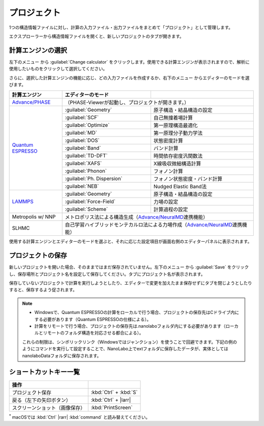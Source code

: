 .. _project:

===========================
プロジェクト
===========================

1つの構造情報ファイルに対し、計算の入力ファイル・出力ファイルをまとめて「プロジェクト」として管理します。

エクスプローラーから構造情報ファイルを開くと、新しいプロジェクトのタブが開きます。

.. image:: /img/project.svg

.. _engine:

計算エンジンの選択
=====================

左下のメニュー |projectmenuicon| から :guilabel:`Change calculator` をクリックします。使用できる計算エンジンが表示されますので、解析に使用したいものをクリックして選択してください。

.. |projectmenuicon| image:: /img/projectmenuicon.png

さらに、選択した計算エンジンの機能に応じ、どの入力ファイルを作成するか、右下のメニュー |editormenuicon| からエディターのモードを選びます。

.. |editormenuicon| image:: /img/editormenuicon.png


.. table::
   :widths: auto

   +--------------------------------+-------------------------------+-----------------------------------------------------------+
   | 計算エンジン                   | エディターのモード            |                                                           |
   +================================+===============================+===========================================================+
   | `Advance/PHASE`_               | （PHASE-Viewerが起動し、プロジェクトが開きます。）                                        |
   +--------------------------------+-------------------------------+-----------------------------------------------------------+
   | `Quantum ESPRESSO`_            | :guilabel:`Geometry`          | 原子構造・結晶構造の設定                                  |
   |                                +-------------------------------+-----------------------------------------------------------+
   |                                | :guilabel:`SCF`               | 自己無撞着場計算                                          |
   |                                +-------------------------------+-----------------------------------------------------------+
   |                                | :guilabel:`Optimize`          | 第一原理構造最適化                                        |
   |                                +-------------------------------+-----------------------------------------------------------+
   |                                | :guilabel:`MD`                | 第一原理分子動力学法                                      |
   |                                +-------------------------------+-----------------------------------------------------------+
   |                                | :guilabel:`DOS`               | 状態密度計算                                              |
   |                                +-------------------------------+-----------------------------------------------------------+
   |                                | :guilabel:`Band`              | バンド計算                                                |
   |                                +-------------------------------+-----------------------------------------------------------+
   |                                | :guilabel:`TD-DFT`            | 時間依存密度汎関数法                                      |
   |                                +-------------------------------+-----------------------------------------------------------+
   |                                | :guilabel:`XAFS`              | X線吸収微細構造計算                                       |
   |                                +-------------------------------+-----------------------------------------------------------+
   |                                | :guilabel:`Phonon`            | フォノン計算                                              |
   |                                +-------------------------------+-----------------------------------------------------------+
   |                                | :guilabel:`Ph. Dispersion`    | フォノン状態密度・バンド計算                              |
   |                                +-------------------------------+-----------------------------------------------------------+
   |                                | :guilabel:`NEB`               | Nudged Elastic Band法                                     |
   +--------------------------------+-------------------------------+-----------------------------------------------------------+
   | `LAMMPS`_                      | :guilabel:`Geometry`          | 原子構造・結晶構造の設定                                  |
   |                                +-------------------------------+-----------------------------------------------------------+
   |                                | :guilabel:`Force-Field`       | 力場の設定                                                |
   |                                +-------------------------------+-----------------------------------------------------------+
   |                                | :guilabel:`Scheme`            | 計算過程の設定                                            |
   +--------------------------------+-------------------------------+-----------------------------------------------------------+
   | Metropolis w/ NNP              | メトロポリス法による構造生成（\ `Advance/NeuralMD`_\ 連携機能）                           |
   +--------------------------------+-------------------------------------------------------------------------------------------+
   | SLHMC                          | 自己学習ハイブリッドモンテカルロ法による力場作成（\ `Advance/NeuralMD`_\ 連携機能）       |
   +--------------------------------+-------------------------------------------------------------------------------------------+


.. _`Advance/PHASE`: https://www.advancesoft.jp/product/advance_phase/
.. _`Quantum ESPRESSO`: https://www.quantum-espresso.org/
.. _`LAMMPS`: https://www.lammps.org/
.. _`Advance/NeuralMD`: https://www.advancesoft.jp/product/advance_neuralmd/

使用する計算エンジンとエディターのモードを選ぶと、それに応じた設定項目が画面右側のエディターパネルに表示されます。

.. _save:

プロジェクトの保存
==========================

新しいプロジェクトを開いた場合、そのままではまだ保存されていません。左下のメニュー |projectmenuicon| から :guilabel:`Save` をクリックし、保存場所とプロジェクト名を設定して保存してください。タブにプロジェクト名が表示されます。

保存していないプロジェクトで計算を実行しようとしたり、エディターで変更を加えたまま保存せずにタブを閉じようとしたりすると、保存するよう促されます。

.. note::

 - Windowsで、Quantum ESPRESSOの計算をローカルで行う場合、プロジェクトの保存先はCドライブ内にする必要があります（Quantum ESPRESSOの仕様による）。

 - 計算をリモートで行う場合、プロジェクトの保存先は.nanolaboフォルダ内にする必要があります（ローカルとリモートのフォルダ構造を対応させる都合による）。

 これらの制限は、シンボリックリンク（Windowsではジャンクション）を使うことで回避できます。下記の例のようにコマンドを実行して設定することで、NanoLabo上でextフォルダに保存したデータが、実体としてはnanolaboDataフォルダに保存されます。

 .. code-block:: console
     :caption: Windows

     mkdir D:\nanolaboData
     mklink /J C:\Users\ユーザー名\.nanolabo\ext D:\nanolaboData

 .. code-block:: console
     :caption: Linux

     mkdir /home/ユーザー名/nanolaboData
     ln -s /home/ユーザー名/nanolaboData /home/ユーザー名/.nanolabo/ext

.. _shortcut:

ショートカットキー一覧
==========================

.. table::
   :widths: auto

   +---------------------------------------+------------------------------------------------------------------------------------+
   | 操作                                  |                                                                                    |
   +=======================================+====================================================================================+
   | プロジェクト保存                      | :kbd:`Ctrl` + :kbd:`S`                                                             |
   +---------------------------------------+------------------------------------------------------------------------------------+
   | 戻る（左下の矢印ボタン）              | :kbd:`Ctrl` + |larr|                                                               |
   +---------------------------------------+------------------------------------------------------------------------------------+
   | スクリーンショット（画像保存）        | :kbd:`PrintScreen`                                                                 |
   +---------------------------------------+------------------------------------------------------------------------------------+

`*`:sup: macOSでは :kbd:`Ctrl` |rarr| :kbd:`command` と読み替えてください。

.. |larr| raw:: html

   &larr;

.. |rarr| raw:: html

   &rarr;
